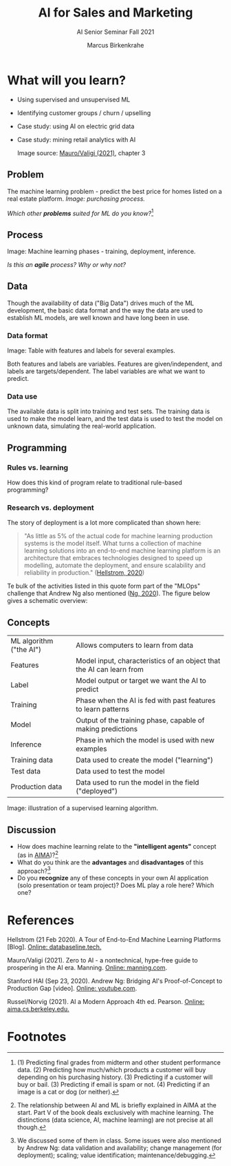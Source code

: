 #+TITLE:AI for Sales and Marketing
#+AUTHOR:Marcus Birkenkrahe
#+SUBTITLE: AI Senior Seminar Fall 2021
#+STARTUP:overview
#+OPTIONS:hideblocks
#+OPTIONS: toc:nil num:nil ^:nil
#+INFOJS_OPT: :view:info
* What will you learn?

  * Using supervised and unsupervised ML
  * Identifying customer groups / churn / upselling
  * Case study: using AI on electric grid data
  * Case study: mining retail analytics with AI

    Image source: [[zero2ai][Mauro/Valigi (2021)]], chapter 3

** Problem

   The machine learning problem - predict the best price for homes
   listed on a real estate platform. /Image: purchasing process./

   #+attr_html: :width 600px
   [[./img/problem.png]]

   /Which other *problems* suited for ML do you know?/[fn:1]

** Process

   Image: Machine learning phases - training, deployment,
   inference.

   #+attr_html: :width 600px
   [[./img/ml.png]]

   /Is this an *agile* process? Why or why not?/

** Data

   Though the availability of data ("Big Data") drives much of the ML
   development, the basic data format and the way the data are used to
   establish ML models, are well known and have long been in use.

*** Data format
    Image: Table with features and labels for several examples.

    #+attr_html: :width 600px
    [[./img/data.png]]

    Both features and labels are variables. Features are
    given/independent, and labels are targets/dependent. The label
    variables are what we want to predict.

*** Data use

    #+attr_html: :width 600px
    [[./img/data1.png]]

    The available data is split into training and test sets. The
    training data is used to make the model learn, and the test data is
    used to test the model on unknown data, simulating the real-world
    application.

** Programming

*** Rules vs. learning

    How does this kind of program relate to traditional rule-based
    programming?

    #+attr_html: :width 600px
    [[./img/programming.png]]

*** Research vs. deployment

    The story of deployment is a lot more complicated than shown
    here:

    #+begin_quote
    "As little as 5% of the actual code for machine learning
    production systems is the model itself. What turns a collection of
    machine learning solutions into an end-to-end machine learning
    platform is an architecture that embraces technologies designed to
    speed up modelling, automate the deployment, and ensure scalability
    and reliability in production." ([[mlops][Hellstrom, 2020]])
    #+end_quote

    Te bulk of the activities listed in this quote form part of the
    "MLOps" challenge that Andrew Ng also mentioned ([[ng][Ng, 2020]]). The
    figure below gives a schematic overview:

    #+attr_html: :width 600px
    [[./img/mlops.png]]

** Concepts

   | ML algorithm ("the AI") | Allows computers to learn from data                                  |
   | Features                | Model input, characteristics of an object that the AI can learn from |
   | Label                   | Model output or target we want the AI to predict                     |
   | Training                | Phase when the AI is fed with past features to learn patterns        |
   | Model                   | Output of the training phase, capable of making predictions          |
   | Inference               | Phase in which the model is used with new examples                   |
   | Training data           | Data used to create the model ("learning")                           |
   | Test data               | Data used to test the model                                          |
   | Production data         | Data used to run the model in the field ("deployed")                 |

   Image: illustration of a supervised learning algorithm.

   #+attr_html: :width 600px
   [[./img/supervised.png]]

** Discussion

   [[./img/discussion.gif]]

   * How does machine learning relate to the *"intelligent agents"*
     concept (as in [[aima][AIMA]])?[fn:2]
   * What do you think are the *advantages* and *disadvantages* of
     this approach?[fn:3]
   * Do you *recognize* any of these concepts in your own AI
     application (solo presentation or team project)? Does ML play a
     role here?  Which one?

* References

  <<mlops>> Hellstrom (21 Feb 2020). A Tour of End-to-End Machine
  Learning Platforms [Blog]. [[https://databaseline.tech/a-tour-of-end-to-end-ml-platforms/][Online: databaseline.tech.]]

  <<zero2ai>> Mauro/Valigi (2021). Zero to AI - a nontechnical,
  hype-free guide to prospering in the AI era. Manning. [[https://www.manning.com/books/zero-to-ai][Online:
  manning.com]].

  <<ng>> Stanford HAI (Sep 23, 2020). Andrew Ng: Bridging AI's
  Proof-of-Concept to Production Gap [video]. [[https://youtu.be/tsPuVAMaADY][Online: youtube.com]].

  <<aima>> Russel/Norvig (2021). AI a Modern Approach 4th
  ed. Pearson. [[http://aima.cs.berkeley.edu/][Online: aima.cs.berkeley.edu.]]

* Footnotes

[fn:2]The relationship between AI and ML is briefly explained in AIMA
at the start. Part V of the book deals exclusively with machine
learning. The distinctions (data science, AI, machine learning) are
not precise at all though.

[fn:3]We discussed some of them in class. Some issues were also
mentioned by Andrew Ng: data validation and availability; change
management (for deployment); scaling; value identification;
maintenance/debugging.

[fn:1](1) Predicting final grades from midterm and other student
performance data. (2) Predicting how much/which products a customer
will buy depending on his purchasing history. (3) Predicting if a
customer will buy or bail. (3) Predicting if email is spam or not. (4)
Predicting if an image is a cat or dog (or neither).
